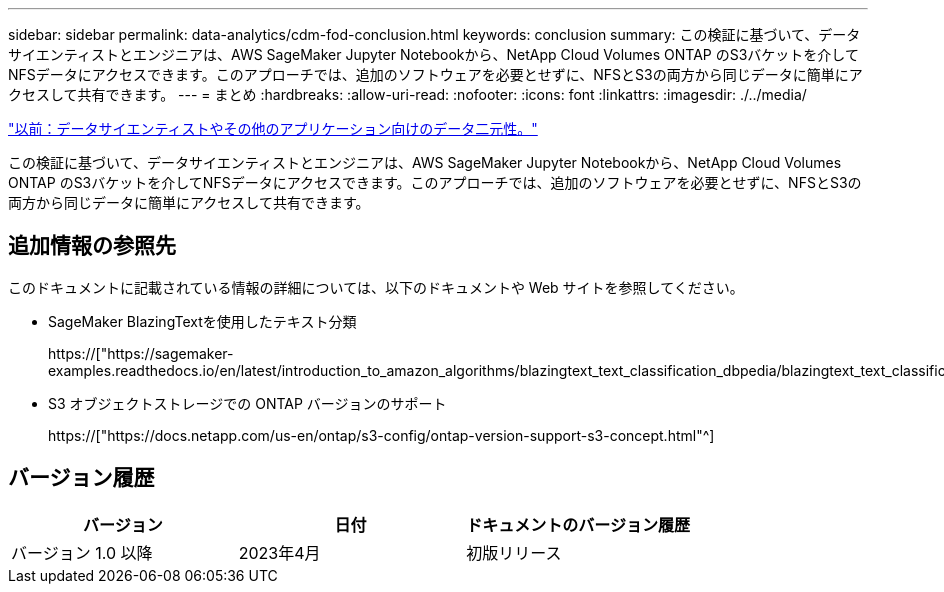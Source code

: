 ---
sidebar: sidebar 
permalink: data-analytics/cdm-fod-conclusion.html 
keywords: conclusion 
summary: この検証に基づいて、データサイエンティストとエンジニアは、AWS SageMaker Jupyter Notebookから、NetApp Cloud Volumes ONTAP のS3バケットを介してNFSデータにアクセスできます。このアプローチでは、追加のソフトウェアを必要とせずに、NFSとS3の両方から同じデータに簡単にアクセスして共有できます。 
---
= まとめ
:hardbreaks:
:allow-uri-read: 
:nofooter: 
:icons: font
:linkattrs: 
:imagesdir: ./../media/


link:cdm-fod-data-duality-for-data-scientists-and-other-applications.html["以前：データサイエンティストやその他のアプリケーション向けのデータ二元性。"]

[role="lead"]
この検証に基づいて、データサイエンティストとエンジニアは、AWS SageMaker Jupyter Notebookから、NetApp Cloud Volumes ONTAP のS3バケットを介してNFSデータにアクセスできます。このアプローチでは、追加のソフトウェアを必要とせずに、NFSとS3の両方から同じデータに簡単にアクセスして共有できます。



== 追加情報の参照先

このドキュメントに記載されている情報の詳細については、以下のドキュメントや Web サイトを参照してください。

* SageMaker BlazingTextを使用したテキスト分類
+
https://["https://sagemaker-examples.readthedocs.io/en/latest/introduction_to_amazon_algorithms/blazingtext_text_classification_dbpedia/blazingtext_text_classification_dbpedia.html"^]

* S3 オブジェクトストレージでの ONTAP バージョンのサポート
+
https://["https://docs.netapp.com/us-en/ontap/s3-config/ontap-version-support-s3-concept.html"^]





== バージョン履歴

|===
| バージョン | 日付 | ドキュメントのバージョン履歴 


| バージョン 1.0 以降 | 2023年4月 | 初版リリース 
|===